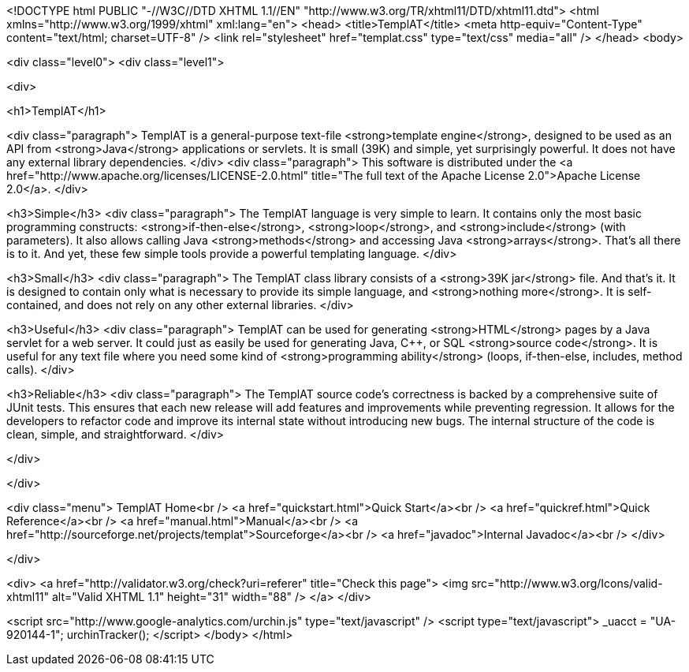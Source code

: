 <!DOCTYPE html PUBLIC "-//W3C//DTD XHTML 1.1//EN" "http://www.w3.org/TR/xhtml11/DTD/xhtml11.dtd">
<html xmlns="http://www.w3.org/1999/xhtml" xml:lang="en">
<head>
<title>TemplAT</title>
<meta http-equiv="Content-Type" content="text/html; charset=UTF-8" />
<link rel="stylesheet" href="templat.css" type="text/css" media="all" />
</head>
<body>

<div class="level0">
<div class="level1">



<div>

<h1>TemplAT</h1>

<div class="paragraph">
TemplAT is a general-purpose text-file <strong>template engine</strong>, designed to be used as an API from <strong>Java</strong> applications or servlets.
It is small (39K) and simple, yet surprisingly powerful.
It does not have any external library dependencies.
</div>
<div class="paragraph">
This software is distributed under the <a href="http://www.apache.org/licenses/LICENSE-2.0.html" title="The full text of the Apache License 2.0">Apache License 2.0</a>.
</div>

<h3>Simple</h3>
<div class="paragraph">
The TemplAT language is very simple to learn. It contains only the most basic programming constructs: <strong>if-then-else</strong>, <strong>loop</strong>, and <strong>include</strong> (with parameters). It also allows calling Java <strong>methods</strong> and accessing Java <strong>arrays</strong>. That's all there is to it. And yet, these few simple tools provide a powerful templating language.
</div>

<h3>Small</h3>
<div class="paragraph">
The TemplAT class library consists of a <strong>39K jar</strong> file. And that's it. It is designed to contain only what is necessary to provide its simple language, and <strong>nothing more</strong>. It is self-contained, and does not rely on any other external libraries.
</div>

<h3>Useful</h3>
<div class="paragraph">
TemplAT can be used for generating <strong>HTML</strong> pages by a Java servlet for a web server. It could just as easily be used for generating Java, C++, or SQL <strong>source code</strong>. It is useful for any text file where you need some kind of <strong>programming ability</strong> (loops, if-then-else, includes, method calls).
</div>

<h3>Reliable</h3>
<div class="paragraph">
The TemplAT source code's correctness is backed by a comprehensive suite of JUnit tests. This ensures that each new release will add features and improvements while preventing regression. It allows for the developers to refactor code and improve its internal state without introducing new bugs. The internal structure of the code is clean, simple, and straightforward.
</div>

</div>






</div>

<div class="menu">
TemplAT Home<br />
<a href="quickstart.html">Quick Start</a><br />
<a href="quickref.html">Quick Reference</a><br />
<a href="manual.html">Manual</a><br />
<a href="http://sourceforge.net/projects/templat">Sourceforge</a><br />
<a href="javadoc">Internal Javadoc</a><br />
</div>

</div>

<div>
<a href="http://validator.w3.org/check?uri=referer" title="Check this page">
<img src="http://www.w3.org/Icons/valid-xhtml11" alt="Valid XHTML 1.1" height="31" width="88" />
</a>
</div>

<script src="http://www.google-analytics.com/urchin.js" type="text/javascript" />
<script type="text/javascript">
_uacct = "UA-920144-1";
urchinTracker();
</script>
</body>
</html>
